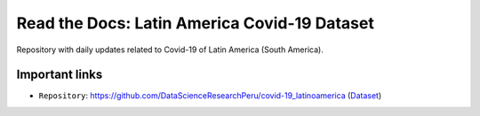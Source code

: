 *********************************************
Read the Docs: Latin America Covid-19 Dataset
*********************************************

Repository with daily updates related to Covid-19 of Latin America (South America).

Important links
===============


* ``Repository``: https://github.com/DataScienceResearchPeru/covid-19_latinoamerica (`Dataset`_)

.. _Dataset: https://github.com/DataScienceResearchPeru/covid-19_latinoamerica
